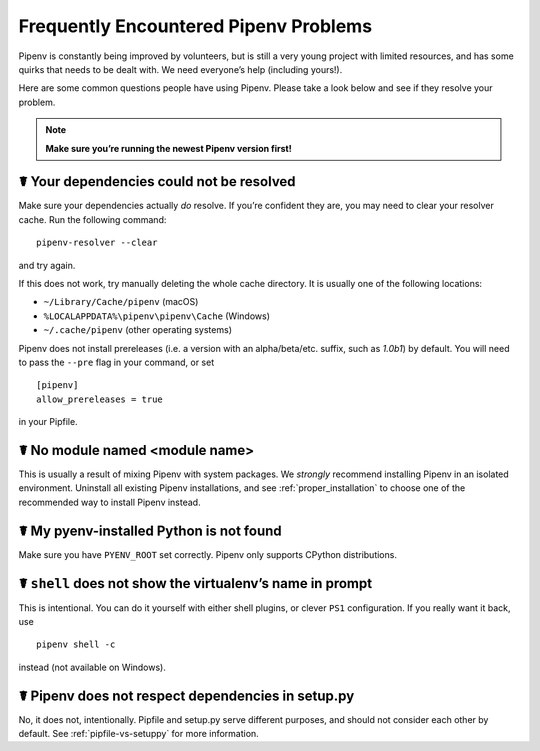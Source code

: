 .. _diagnose:

Frequently Encountered Pipenv Problems
======================================

Pipenv is constantly being improved by volunteers, but is still a very young
project with limited resources, and has some quirks that needs to be dealt
with. We need everyone’s help (including yours!).

Here are some common questions people have using Pipenv. Please take a look
below and see if they resolve your problem.

.. Note:: **Make sure you’re running the newest Pipenv version first!**

☤ Your dependencies could not be resolved
-----------------------------------------

Make sure your dependencies actually *do* resolve. If you’re confident they
are, you may need to clear your resolver cache. Run the following command::

    pipenv-resolver --clear

and try again.

If this does not work, try manually deleting the whole cache directory. It is
usually one of the following locations:

* ``~/Library/Cache/pipenv`` (macOS)
* ``%LOCALAPPDATA%\pipenv\pipenv\Cache`` (Windows)
* ``~/.cache/pipenv`` (other operating systems)

Pipenv does not install prereleases (i.e. a version with an alpha/beta/etc.
suffix, such as *1.0b1*) by default. You will need to pass the ``--pre`` flag
in your command, or set

::

    [pipenv]
    allow_prereleases = true

in your Pipfile.

☤ No module named <module name>
---------------------------------

This is usually a result of mixing Pipenv with system packages. We *strongly*
recommend installing Pipenv in an isolated environment. Uninstall all existing
Pipenv installations, and see :ref:`proper_installation` to choose one of the
recommended way to install Pipenv instead.

☤ My pyenv-installed Python is not found
----------------------------------------

Make sure you have ``PYENV_ROOT`` set correctly. Pipenv only supports CPython
distributions.

☤ ``shell`` does not show the virtualenv’s name in prompt
---------------------------------------------------------

This is intentional. You can do it yourself with either shell plugins, or
clever ``PS1`` configuration. If you really want it back, use

::

    pipenv shell -c

instead (not available on Windows).

☤ Pipenv does not respect dependencies in setup.py
--------------------------------------------------

No, it does not, intentionally. Pipfile and setup.py serve different purposes,
and should not consider each other by default. See :ref:`pipfile-vs-setuppy`
for more information.
